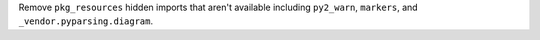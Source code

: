 Remove ``pkg_resources`` hidden imports that aren't available including
``py2_warn``, ``markers``, and ``_vendor.pyparsing.diagram``.
